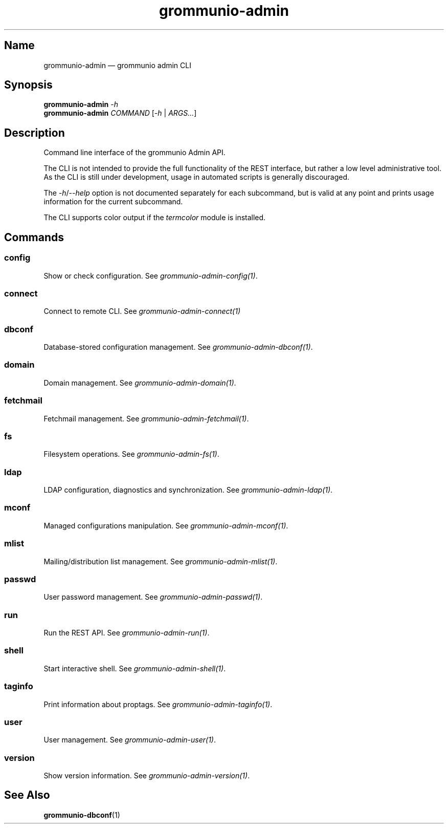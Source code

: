 .\" Automatically generated by Pandoc 2.9.2.1
.\"
.TH "grommunio-admin" "1" "" "" ""
.hy
.SH Name
.PP
grommunio-admin \[em] grommunio admin CLI
.SH Synopsis
.PP
\f[B]grommunio-admin\f[R] \f[I]-h\f[R]
.PD 0
.P
.PD
\f[B]grommunio-admin\f[R] \f[I]COMMAND\f[R] [\f[I]-h\f[R] |
\f[I]ARGS\&...\f[R]]
.SH Description
.PP
Command line interface of the grommunio Admin API.
.PP
The CLI is not intended to provide the full functionality of the REST
interface, but rather a low level administrative tool.
.PD 0
.P
.PD
As the CLI is still under development, usage in automated scripts is
generally discouraged.
.PP
The \f[I]-h\f[R]/\f[I]--help\f[R] option is not documented separately
for each subcommand, but is valid at any point and prints usage
information for the current subcommand.
.PP
The CLI supports color output if the \f[I]termcolor\f[R] module is
installed.
.SH Commands
.SS config
.PP
Show or check configuration.
See \f[I]grommunio-admin-config(1)\f[R].
.SS connect
.PP
Connect to remote CLI.
See \f[I]grommunio-admin-connect(1)\f[R]
.SS dbconf
.PP
Database-stored configuration management.
See \f[I]grommunio-admin-dbconf(1)\f[R].
.SS domain
.PP
Domain management.
See \f[I]grommunio-admin-domain(1)\f[R].
.SS fetchmail
.PP
Fetchmail management.
See \f[I]grommunio-admin-fetchmail(1)\f[R].
.SS fs
.PP
Filesystem operations.
See \f[I]grommunio-admin-fs(1)\f[R].
.SS ldap
.PP
LDAP configuration, diagnostics and synchronization.
See \f[I]grommunio-admin-ldap(1)\f[R].
.SS mconf
.PP
Managed configurations manipulation.
See \f[I]grommunio-admin-mconf(1)\f[R].
.SS mlist
.PP
Mailing/distribution list management.
See \f[I]grommunio-admin-mlist(1)\f[R].
.SS passwd
.PP
User password management.
See \f[I]grommunio-admin-passwd(1)\f[R].
.SS run
.PP
Run the REST API.
See \f[I]grommunio-admin-run(1)\f[R].
.SS shell
.PP
Start interactive shell.
See \f[I]grommunio-admin-shell(1)\f[R].
.SS taginfo
.PP
Print information about proptags.
See \f[I]grommunio-admin-taginfo(1)\f[R].
.SS user
.PP
User management.
See \f[I]grommunio-admin-user(1)\f[R].
.SS version
.PP
Show version information.
See \f[I]grommunio-admin-version(1)\f[R].
.SH See Also
.PP
\f[B]grommunio-dbconf\f[R](1)
